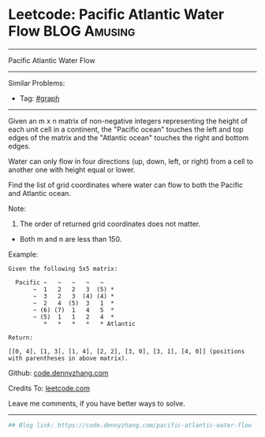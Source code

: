 * Leetcode: Pacific Atlantic Water Flow                        :BLOG:Amusing:
#+STARTUP: showeverything
#+OPTIONS: toc:nil \n:t ^:nil creator:nil d:nil
:PROPERTIES:
:type:     misc
:END:
---------------------------------------------------------------------
Pacific Atlantic Water Flow
---------------------------------------------------------------------
#+BEGIN_HTML
<a href="https://github.com/dennyzhang/code.dennyzhang.com/tree/master/problems/pacific-atlantic-water-flow"><img align="right" width="200" height="183" src="https://www.dennyzhang.com/wp-content/uploads/denny/watermark/github.png" /></a>
#+END_HTML
Similar Problems:
- Tag: [[https://code.dennyzhang.com/review-graph][#graph]]
---------------------------------------------------------------------
Given an m x n matrix of non-negative integers representing the height of each unit cell in a continent, the "Pacific ocean" touches the left and top edges of the matrix and the "Atlantic ocean" touches the right and bottom edges.

Water can only flow in four directions (up, down, left, or right) from a cell to another one with height equal or lower.

Find the list of grid coordinates where water can flow to both the Pacific and Atlantic ocean.

Note:
1. The order of returned grid coordinates does not matter.
- Both m and n are less than 150.

Example:
#+BEGIN_EXAMPLE
Given the following 5x5 matrix:

  Pacific ~   ~   ~   ~   ~ 
       ~  1   2   2   3  (5) *
       ~  3   2   3  (4) (4) *
       ~  2   4  (5)  3   1  *
       ~ (6) (7)  1   4   5  *
       ~ (5)  1   1   2   4  *
          *   *   *   *   * Atlantic

Return:

[[0, 4], [1, 3], [1, 4], [2, 2], [3, 0], [3, 1], [4, 0]] (positions with parentheses in above matrix).
#+END_EXAMPLE

Github: [[https://github.com/dennyzhang/code.dennyzhang.com/tree/master/problems/pacific-atlantic-water-flow][code.dennyzhang.com]]

Credits To: [[https://leetcode.com/problems/pacific-atlantic-water-flow/description/][leetcode.com]]

Leave me comments, if you have better ways to solve.
---------------------------------------------------------------------

#+BEGIN_SRC python
## Blog link: https://code.dennyzhang.com/pacific-atlantic-water-flow

#+END_SRC

#+BEGIN_HTML
<div style="overflow: hidden;">
<div style="float: left; padding: 5px"> <a href="https://www.linkedin.com/in/dennyzhang001"><img src="https://www.dennyzhang.com/wp-content/uploads/sns/linkedin.png" alt="linkedin" /></a></div>
<div style="float: left; padding: 5px"><a href="https://github.com/dennyzhang"><img src="https://www.dennyzhang.com/wp-content/uploads/sns/github.png" alt="github" /></a></div>
<div style="float: left; padding: 5px"><a href="https://www.dennyzhang.com/slack" target="_blank" rel="nofollow"><img src="https://www.dennyzhang.com/wp-content/uploads/sns/slack.png" alt="slack"/></a></div>
</div>
#+END_HTML
